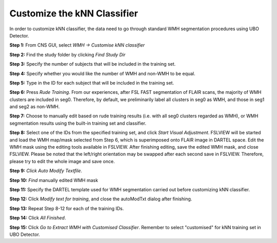 Customize the kNN Classifier
============================
In order to customize kNN classifier, the data need to go through standard WMH segmentation procedures using UBO Detector.

.. image:: UBO_Detector_Figure_5.png

**Step 1:** From CNS GUI, select `WMH -> Customise kNN classifier`

**Step 2:** Find the study folder by clicking `Find Study Dir`

**Step 3:** Specify the number of subjects that will be included in the training set.

**Step 4:** Specify whether you would like the number of WMH and non-WMH to be equal.

**Step 5:** Type in the ID for each subject that will be included in the training set.

**Step 6:** Press `Rude Training`. From our experiences, after FSL FAST segmentation of FLAIR scans, the majority of WMH clusters are included in seg0. Therefore, by default, we preliminarily label all clusters in seg0 as WMH, and those in seg1 and seg2 as non-WMH.

**Step 7:** Choose to manually edit based on rude training results (i.e. with all seg0 clusters regarded as WMH), or WMH segmentation results using the built-in training set and classifier.

**Step 8:** Select one of the IDs from the specified training set, and click `Start Visual Adjustment`. FSLVIEW will be started and load the WMH map/mask selected from Step 6, which is superimposed onto FLAIR image in DARTEL space. Edit the WMH mask using the editing tools available in FSLVIEW. After finishing editing, save the edited WMH mask, and close FSLVIEW. Please be noted that the left/right orientation may be swapped after each second save in FSLVIEW. Therefore, please try to edit the whole image and save once.

**Step 9:** `Click Auto Modify Textfile`. 

.. image:: UBO_Detector_Figure_6.png

**Step 10:** `Find` manually edited WMH mask

**Step 11:** Specify the DARTEL template used for WMH segmentation carried out before customizing kNN classifier.

**Step 12:** Click `Modify text for training`, and close the autoModTxt dialog after finishing.

**Step 13:** Repeat Step 8-12 for each of the training IDs.

**Step 14:** Click `All Finished`.

**Step 15:** Click `Go to Extract WMH with Customised Classifier`. Remember to select "customised" for kNN training set in UBO Detector.

